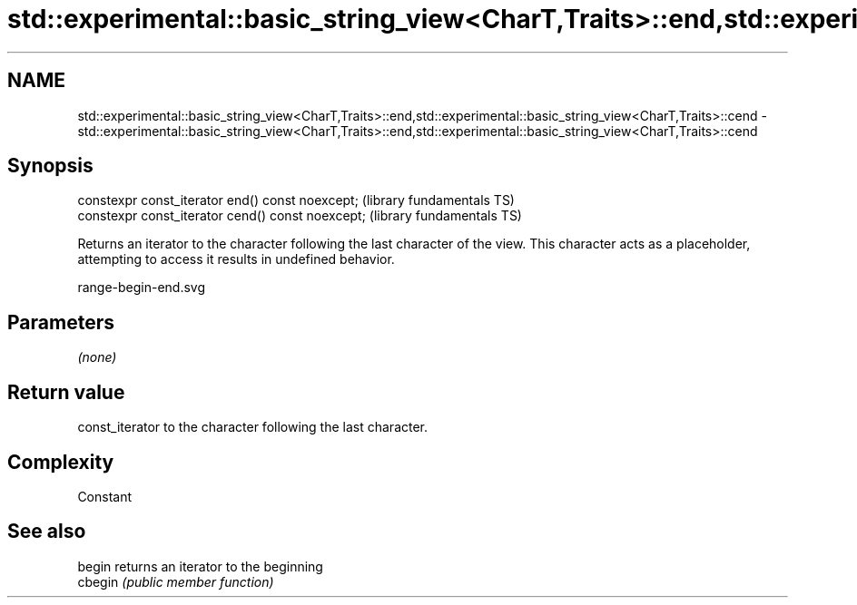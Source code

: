 .TH std::experimental::basic_string_view<CharT,Traits>::end,std::experimental::basic_string_view<CharT,Traits>::cend 3 "2020.03.24" "http://cppreference.com" "C++ Standard Libary"
.SH NAME
std::experimental::basic_string_view<CharT,Traits>::end,std::experimental::basic_string_view<CharT,Traits>::cend \- std::experimental::basic_string_view<CharT,Traits>::end,std::experimental::basic_string_view<CharT,Traits>::cend

.SH Synopsis
   constexpr const_iterator end() const noexcept;   (library fundamentals TS)
   constexpr const_iterator cend() const noexcept;  (library fundamentals TS)

   Returns an iterator to the character following the last character of the view. This character acts as a placeholder, attempting to access it results in undefined behavior.

   range-begin-end.svg

.SH Parameters

   \fI(none)\fP

.SH Return value

   const_iterator to the character following the last character.

.SH Complexity

   Constant

.SH See also

   begin  returns an iterator to the beginning
   cbegin \fI(public member function)\fP
